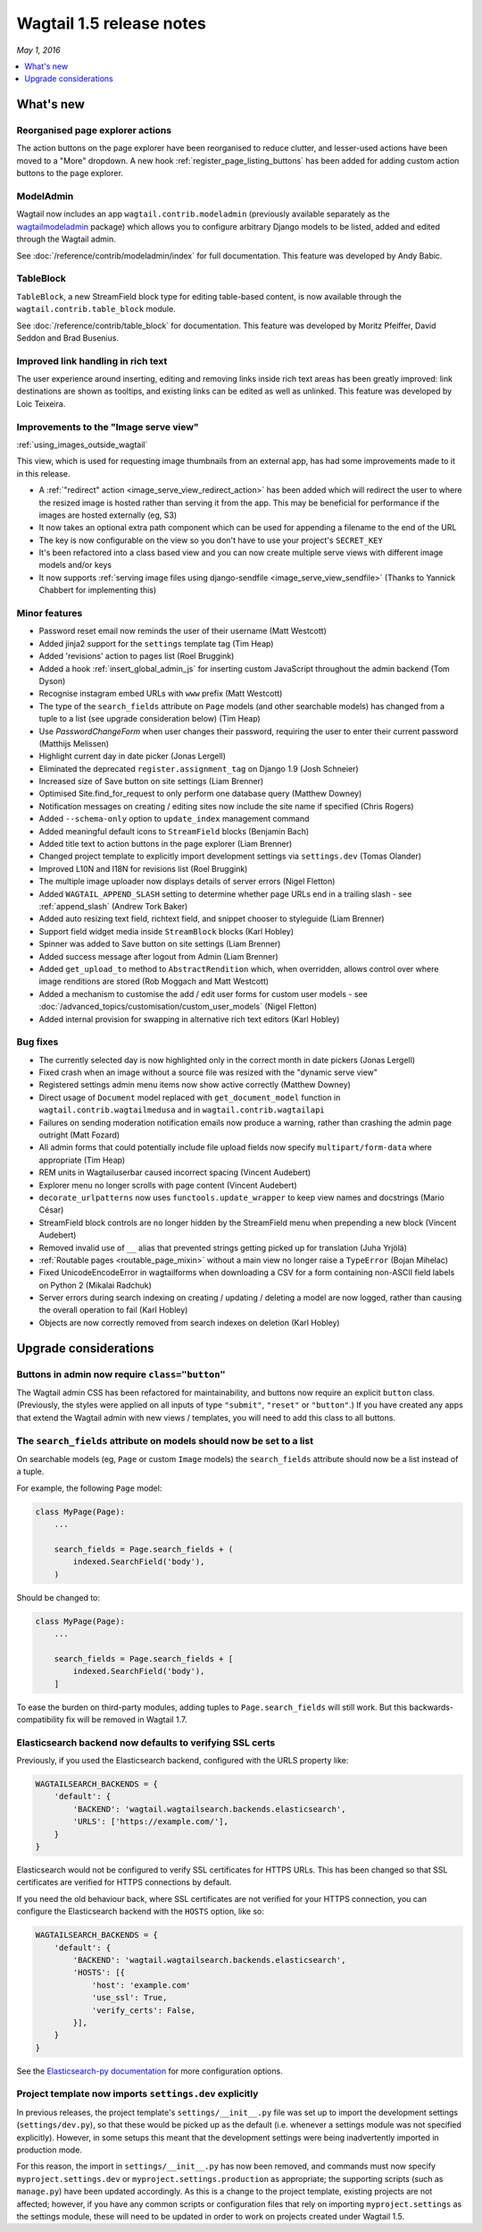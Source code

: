 =========================
Wagtail 1.5 release notes
=========================

*May 1, 2016*

.. contents::
    :local:
    :depth: 1


What's new
==========

Reorganised page explorer actions
~~~~~~~~~~~~~~~~~~~~~~~~~~~~~~~~~

.. image:: ../_static/images/releasenotes_1_5_explorermenu.png

The action buttons on the page explorer have been reorganised to reduce clutter, and lesser-used actions have been moved to a "More" dropdown. A new hook :ref:`register_page_listing_buttons` has been added for adding custom action buttons to the page explorer.

ModelAdmin
~~~~~~~~~~

Wagtail now includes an app ``wagtail.contrib.modeladmin`` (previously available separately as the `wagtailmodeladmin <https://github.com/rkhleics/wagtailmodeladmin>`_ package) which allows you to configure arbitrary Django models to be listed, added and edited through the Wagtail admin.

.. image:: ../_static/images/releasenotes_1_5_modeladmin.png


See :doc:`/reference/contrib/modeladmin/index` for full documentation. This feature was developed by Andy Babic.


TableBlock
~~~~~~~~~~

``TableBlock``, a new StreamField block type for editing table-based content, is now available through the ``wagtail.contrib.table_block`` module.

.. image:: ../_static/images/screen40_table_block.png

See :doc:`/reference/contrib/table_block` for documentation. This feature was developed by Moritz Pfeiffer, David Seddon and Brad Busenius.


Improved link handling in rich text
~~~~~~~~~~~~~~~~~~~~~~~~~~~~~~~~~~~

.. image:: ../_static/images/releasenotes_1_5_unlink.gif

The user experience around inserting, editing and removing links inside rich text areas has been greatly improved: link destinations are shown as tooltips, and existing links can be edited as well as unlinked. This feature was developed by Loic Teixeira.


Improvements to the "Image serve view"
~~~~~~~~~~~~~~~~~~~~~~~~~~~~~~~~~~~~~~

:ref:`using_images_outside_wagtail`

This view, which is used for requesting image thumbnails from an external app, has had some improvements made to it in this release.

- A :ref:`"redirect" action <image_serve_view_redirect_action>` has been added which will redirect the user to where the resized image is hosted rather than serving it from the app. This may be beneficial for performance if the images are hosted externally (eg, S3)
- It now takes an optional extra path component which can be used for appending a filename to the end of the URL
- The key is now configurable on the view so you don't have to use your project's ``SECRET_KEY``
- It's been refactored into a class based view and you can now create multiple serve views with different image models and/or keys
- It now supports :ref:`serving image files using django-sendfile <image_serve_view_sendfile>` (Thanks to Yannick Chabbert for implementing this)

Minor features
~~~~~~~~~~~~~~

* Password reset email now reminds the user of their username (Matt Westcott)
* Added jinja2 support for the  ``settings`` template tag (Tim Heap)
* Added 'revisions' action to pages list (Roel Bruggink)
* Added a hook :ref:`insert_global_admin_js` for inserting custom JavaScript throughout the admin backend (Tom Dyson)
* Recognise instagram embed URLs with ``www`` prefix (Matt Westcott)
* The type of the ``search_fields`` attribute on ``Page`` models (and other searchable models) has changed from a tuple to a list (see upgrade consideration below) (Tim Heap)
* Use `PasswordChangeForm` when user changes their password, requiring the user to enter their current password (Matthijs Melissen)
* Highlight current day in date picker (Jonas Lergell)
* Eliminated the deprecated ``register.assignment_tag`` on Django 1.9 (Josh Schneier)
* Increased size of Save button on site settings (Liam Brenner)
* Optimised Site.find_for_request to only perform one database query (Matthew Downey)
* Notification messages on creating / editing sites now include the site name if specified (Chris Rogers)
* Added ``--schema-only`` option to ``update_index`` management command
* Added meaningful default icons to ``StreamField`` blocks (Benjamin Bach)
* Added title text to action buttons in the page explorer (Liam Brenner)
* Changed project template to explicitly import development settings via ``settings.dev`` (Tomas Olander)
* Improved L10N and I18N for revisions list (Roel Bruggink)
* The multiple image uploader now displays details of server errors (Nigel Fletton)
* Added ``WAGTAIL_APPEND_SLASH`` setting to determine whether page URLs end in a trailing slash - see :ref:`append_slash` (Andrew Tork Baker)
* Added auto resizing text field, richtext field, and snippet chooser to styleguide (Liam Brenner)
* Support field widget media inside ``StreamBlock`` blocks (Karl Hobley)
* Spinner was added to Save button on site settings (Liam Brenner)
* Added success message after logout from Admin (Liam Brenner)
* Added ``get_upload_to`` method to ``AbstractRendition`` which, when overridden, allows control over where image renditions are stored (Rob Moggach and Matt Westcott)
* Added a mechanism to customise the add / edit user forms for custom user models - see :doc:`/advanced_topics/customisation/custom_user_models` (Nigel Fletton)
* Added internal provision for swapping in alternative rich text editors (Karl Hobley)

Bug fixes
~~~~~~~~~

* The currently selected day is now highlighted only in the correct month in date pickers (Jonas Lergell)
* Fixed crash when an image without a source file was resized with the "dynamic serve view"
* Registered settings admin menu items now show active correctly (Matthew Downey)
* Direct usage of ``Document`` model replaced with ``get_document_model`` function in ``wagtail.contrib.wagtailmedusa`` and in ``wagtail.contrib.wagtailapi``
* Failures on sending moderation notification emails now produce a warning, rather than crashing the admin page outright (Matt Fozard)
* All admin forms that could potentially include file upload fields now specify ``multipart/form-data`` where appropriate (Tim Heap)
* REM units in Wagtailuserbar caused incorrect spacing (Vincent Audebert)
* Explorer menu no longer scrolls with page content (Vincent Audebert)
* ``decorate_urlpatterns`` now uses ``functools.update_wrapper`` to keep view names and docstrings (Mario César)
* StreamField block controls are no longer hidden by the StreamField menu when prepending a new block (Vincent Audebert)
* Removed invalid use of ``__`` alias that prevented strings getting picked up for translation (Juha Yrjölä)
* :ref:`Routable pages <routable_page_mixin>` without a main view no longer raise a ``TypeError`` (Bojan Mihelac)
* Fixed UnicodeEncodeError in wagtailforms when downloading a CSV for a form containing non-ASCII field labels on Python 2 (Mikalai Radchuk)
* Server errors during search indexing on creating / updating / deleting a model are now logged, rather than causing the overall operation to fail (Karl Hobley)
* Objects are now correctly removed from search indexes on deletion (Karl Hobley)


Upgrade considerations
======================

Buttons in admin now require ``class="button"``
~~~~~~~~~~~~~~~~~~~~~~~~~~~~~~~~~~~~~~~~~~~~~~~

The Wagtail admin CSS has been refactored for maintainability, and buttons now require an explicit ``button`` class. (Previously, the styles were applied on all inputs of type ``"submit"``, ``"reset"`` or ``"button"``.) If you have created any apps that extend the Wagtail admin with new views / templates, you will need to add this class to all buttons.


The ``search_fields`` attribute on models should now be set to a list
~~~~~~~~~~~~~~~~~~~~~~~~~~~~~~~~~~~~~~~~~~~~~~~~~~~~~~~~~~~~~~~~~~~~~

On searchable models (eg, ``Page`` or custom ``Image`` models) the ``search_fields`` attribute should now be a list instead of a tuple.

For example, the following ``Page`` model:

.. code-block:: python

    class MyPage(Page):
        ...

        search_fields = Page.search_fields + (
            indexed.SearchField('body'),
        )

Should be changed to:

.. code-block:: python

    class MyPage(Page):
        ...

        search_fields = Page.search_fields + [
            indexed.SearchField('body'),
        ]

To ease the burden on third-party modules, adding tuples to ``Page.search_fields`` will still work. But this backwards-compatibility fix will be removed in Wagtail 1.7.

Elasticsearch backend now defaults to verifying SSL certs
~~~~~~~~~~~~~~~~~~~~~~~~~~~~~~~~~~~~~~~~~~~~~~~~~~~~~~~~~

Previously, if you used the Elasticsearch backend, configured with the URLS property like:


.. code-block:: python

    WAGTAILSEARCH_BACKENDS = {
        'default': {
            'BACKEND': 'wagtail.wagtailsearch.backends.elasticsearch',
            'URLS': ['https://example.com/'],
        }
    }

Elasticsearch would not be configured to verify SSL certificates for HTTPS URLs. This has been changed so that SSL certificates are verified for HTTPS connections by default.

If you need the old behaviour back, where SSL certificates are not verified for your HTTPS connection, you can configure the Elasticsearch backend with the ``HOSTS`` option, like so:

.. code-block:: python

    WAGTAILSEARCH_BACKENDS = {
        'default': {
            'BACKEND': 'wagtail.wagtailsearch.backends.elasticsearch',
            'HOSTS': [{
                'host': 'example.com'
                'use_ssl': True,
                'verify_certs': False,
            }],
        }
    }

See the `Elasticsearch-py documentation <http://elasticsearch-py.readthedocs.org/en/stable/#ssl-and-authentication>`_ for more configuration options.


Project template now imports ``settings.dev`` explicitly
~~~~~~~~~~~~~~~~~~~~~~~~~~~~~~~~~~~~~~~~~~~~~~~~~~~~~~~~

In previous releases, the project template's ``settings/__init__.py`` file was set up to import the development settings (``settings/dev.py``), so that these would be picked up as the default (i.e. whenever a settings module was not specified explicitly). However, in some setups this meant that the development settings were being inadvertently imported in production mode.

For this reason, the import in ``settings/__init__.py`` has now been removed, and commands must now specify ``myproject.settings.dev`` or ``myproject.settings.production`` as appropriate; the supporting scripts (such as ``manage.py``) have been updated accordingly. As this is a change to the project template, existing projects are not affected; however, if you have any common scripts or configuration files that rely on importing ``myproject.settings`` as the settings module, these will need to be updated in order to work on projects created under Wagtail 1.5.
